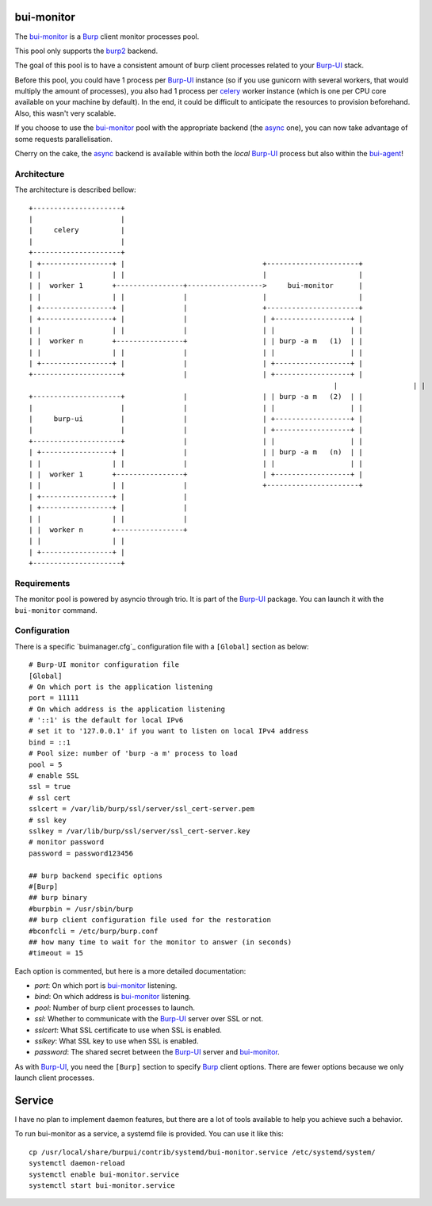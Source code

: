 bui-monitor
===========

The `bui-monitor`_ is a `Burp`_ client monitor processes pool.

This pool only supports the `burp2`_ backend.

The goal of this pool is to have a consistent amount of burp client processes
related to your `Burp-UI`_ stack.

Before this pool, you could have 1 process per `Burp-UI`_ instance (so if you
use gunicorn with several workers, that would multiply the amount of processes),
you also had 1 process per `celery`_ worker instance (which is one per CPU core
available on your machine by default).
In the end, it could be difficult to anticipate the resources to provision
beforehand.
Also, this wasn't very scalable.

If you choose to use the `bui-monitor`_ pool with the appropriate backend (the
`async`_ one), you can now take advantage of some requests parallelisation.

Cherry on the cake, the `async`_ backend is available within both the *local*
`Burp-UI`_ process but also within the `bui-agent`_!


Architecture
------------

The architecture is described bellow:

::

	+---------------------+
	|                     |
	|     celery          |
	|                     |
	+---------------------+
	| +-----------------+ |                                 +----------------------+
	| |                 | |                                 |                      |
	| |  worker 1       +----------------+------------------>     bui-monitor      |
	| |                 | |              |                  |                      |
	| +-----------------+ |              |                  +----------------------+
	| +-----------------+ |              |                  | +------------------+ |
	| |                 | |              |                  | |                  | |
	| |  worker n       +----------------+                  | | burp -a m   (1)  | |
	| |                 | |              |                  | |                  | |
	| +-----------------+ |              |                  | +------------------+ |
	+---------------------+              |                  | +------------------+ |
										 |                  | |                  | |
	+---------------------+              |                  | | burp -a m   (2)  | |
	|                     |              |                  | |                  | |
	|     burp-ui         |              |                  | +------------------+ |
	|                     |              |                  | +------------------+ |
	+---------------------+              |                  | |                  | |
	| +-----------------+ |              |                  | | burp -a m   (n)  | |
	| |                 | |              |                  | |                  | |
	| |  worker 1       +----------------+                  | +------------------+ |
	| |                 | |              |                  +----------------------+
	| +-----------------+ |              |
	| +-----------------+ |              |
	| |                 | |              |
	| |  worker n       +----------------+
	| |                 | |
	| +-----------------+ |
	+---------------------+


Requirements
------------

The monitor pool is powered by asyncio through trio.
It is part of the `Burp-UI`_ package.
You can launch it with the ``bui-monitor`` command.

Configuration
-------------

There is a specific `buimanager.cfg`_ configuration file with a ``[Global]``
section as below:

::

	# Burp-UI monitor configuration file
	[Global]
	# On which port is the application listening
	port = 11111
	# On which address is the application listening
	# '::1' is the default for local IPv6
	# set it to '127.0.0.1' if you want to listen on local IPv4 address
	bind = ::1
	# Pool size: number of 'burp -a m' process to load
	pool = 5
	# enable SSL
	ssl = true
	# ssl cert
	sslcert = /var/lib/burp/ssl/server/ssl_cert-server.pem
	# ssl key
	sslkey = /var/lib/burp/ssl/server/ssl_cert-server.key
	# monitor password
	password = password123456

	## burp backend specific options
	#[Burp]
	## burp binary
	#burpbin = /usr/sbin/burp
	## burp client configuration file used for the restoration
	#bconfcli = /etc/burp/burp.conf
	## how many time to wait for the monitor to answer (in seconds)
	#timeout = 15


Each option is commented, but here is a more detailed documentation:

- *port*: On which port is `bui-monitor`_ listening.
- *bind*: On which address is `bui-monitor`_ listening.
- *pool*: Number of burp client processes to launch.
- *ssl*: Whether to communicate with the `Burp-UI`_ server over SSL or not.
- *sslcert*: What SSL certificate to use when SSL is enabled.
- *sslkey*: What SSL key to use when SSL is enabled.
- *password*: The shared secret between the `Burp-UI`_ server and `bui-monitor`_.

As with `Burp-UI`_, you need the ``[Burp]`` section to specify `Burp`_ client options. There are fewer options because we only launch client processes.

Service
=======

I have no plan to implement daemon features, but there are a lot of tools
available to help you achieve such a behavior.

To run bui-monitor as a service, a systemd file is provided. You can use it like
this:

::

    cp /usr/local/share/burpui/contrib/systemd/bui-monitor.service /etc/systemd/system/
    systemctl daemon-reload
    systemctl enable bui-monitor.service
    systemctl start bui-monitor.service



.. _Burp: http://burp.grke.org/
.. _Burp-UI: https://git.ziirish.me/ziirish/burp-ui
.. _buimonitor.cfg: https://git.ziirish.me/ziirish/burp-ui/blob/master/share/burpui/etc/buimonitor.sample.cfg
.. _bui-agent: buiagent.html
.. _bui-monitor: buimonitor.html
.. _burp2: advanced_usage.html#burp2
.. _async: advanced_usage.html#async
.. _celery: http://www.celeryproject.org/
